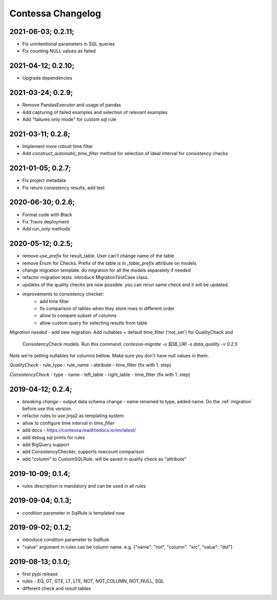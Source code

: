 Contessa Changelog
============================================

2021-06-03; 0.2.11;
--------------------------------------------

- Fix unintentional parameters in SQL queries
- Fix counting NULL values as failed

2021-04-12; 0.2.10;
--------------------------------------------

- Upgrade dependencies

2021-03-24; 0.2.9;
--------------------------------------------

- Remove PandasExecutor and usage of pandas
- Add capturing of failed examples and selection of relevant examples
- Add "failures only mode" for custom sql rule

2021-03-11; 0.2.8;
--------------------------------------------

- Implement more robust time filter
- Add `construct_automatic_time_filter` method for selection of ideal interval for consistency checks

2021-01-05; 0.2.7;
--------------------------------------------

- Fix project metadata
- Fix return consistency results, add test

2020-06-30; 0.2.6;
--------------------------------------------

- Format code with Black
- Fix Travis deployment
- Add run_only methods

2020-05-12; 0.2.5;
--------------------------------------------

- remove `use_prefix` for result_table. User can't change name of the table
- remove Enum for Checks. Prefix of the table is in `_table_prefix` attribute on models
- change migration template. do migration for all the models separately if needed
- refactor migration tests. introduce MigrationTestCase class.
- updates of the quality checks are now possible. you can rerun same check and it will be updated.
- improvements to consistency checker:
    - add time filter
    - fix comparison of tables when they store rows in different order
    - allow to compare subset of columns
    - allow custom query for selecting results from table

*Migration needed*
- add new migration. Add nullables + default time_filter ('not_set') for QualityCheck and
  ConsistencyCheck models. Run this command:
  `contessa-migrate -u $DB_URI -s data_quality -v 0.2.5`


Note we're setting nullables for columns bellow. Make sure you don't have null values in them.

*QualityCheck*
- rule_type
- rule_name
- attribute
- time_filter (fix with 1. step)

*ConsistencyCheck*
- type
- name
- left_table
- right_table
- time_filter (fix with 1. step)


2019-04-12; 0.2.4;
--------------------------------------------
- *breaking change* - output data schema change - name renamed to type, added name. Do the :ref:`migration` before use this version. 
- refactor rules to use jinja2 as templating system
- allow to configure time interval in `time_filter`
- add docs - https://contessa.readthedocs.io/en/latest/
- add debug sql prints for rules
- add BigQuery support
- add ConsistencyChecker, supports rowcount comparison
- add "column" to CustomSQLRule. will be saved in quality check as "attribute"


2019-10-09; 0.1.4;
--------------------------------------------
- rules description is mandatory and can be used in all rules


2019-09-04; 0.1.3;
--------------------------------------------
- `condition` parameter in SqlRule is templated now


2019-09-02; 0.1.2;
--------------------------------------------
- introduce `condition` parameter to SqlRule
- "value" argument in rules can be column name. e.g. {"name": "not", "column": "src", "value": "dst"}


2019-08-13; 0.1.0;
--------------------------------------------
- first pypi release
- rules - EQ, GT, GTE, LT, LTE, NOT, NOT_COLUMN, NOT_NULL, SQL
- different check and result tables
